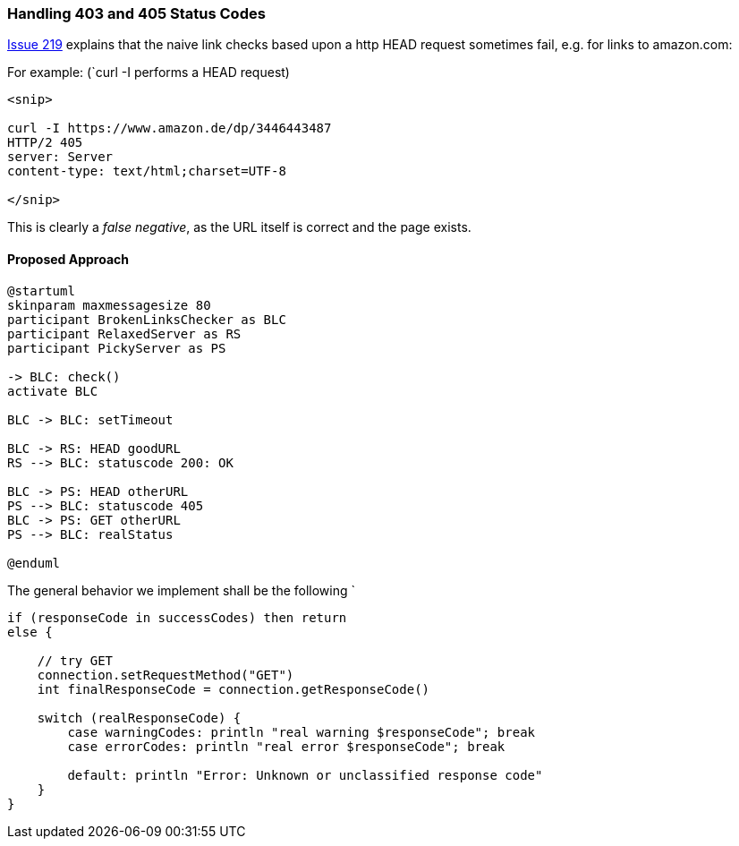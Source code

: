 
=== Handling 403 and 405 Status Codes


https://github.com/aim42/htmlSanityCheck/issues/219[Issue 219]
explains that the naive link checks based upon
a http HEAD request sometimes fail, e.g. for links to amazon.com:

For example: (`curl -I performs a HEAD request)

....
<snip>

curl -I https://www.amazon.de/dp/3446443487
HTTP/2 405
server: Server
content-type: text/html;charset=UTF-8

</snip>

....

This is clearly a _false negative_,
as the URL itself is correct and the
page exists.



==== Proposed Approach

[plantuml,"{plantumldir}GET-after-HEAD-failapproach",png]
....
@startuml
skinparam maxmessagesize 80
participant BrokenLinksChecker as BLC
participant RelaxedServer as RS
participant PickyServer as PS

-> BLC: check()
activate BLC

BLC -> BLC: setTimeout

BLC -> RS: HEAD goodURL
RS --> BLC: statuscode 200: OK

BLC -> PS: HEAD otherURL
PS --> BLC: statuscode 405
BLC -> PS: GET otherURL
PS --> BLC: realStatus

@enduml
....

The general behavior we implement shall be the following
`
[source, Groovy]
----
if (responseCode in successCodes) then return
else {

    // try GET
    connection.setRequestMethod("GET")
    int finalResponseCode = connection.getResponseCode()

    switch (realResponseCode) {
        case warningCodes: println "real warning $responseCode"; break
        case errorCodes: println "real error $responseCode"; break

        default: println "Error: Unknown or unclassified response code"
    }
}

----


